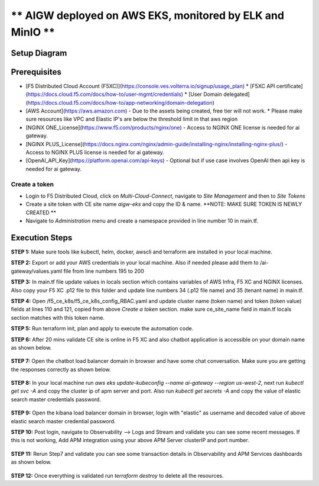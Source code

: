 ** AIGW deployed on AWS EKS, monitored by ELK and MinIO **
###############################################################


Setup Diagram
***************


.. figure:: assets/XC_AIGW_ELK.jpeg


Prerequisites
***************

* [F5 Distributed Cloud Account (F5XC)](https://console.ves.volterra.io/signup/usage_plan)
  * [F5XC API certificate](https://docs.cloud.f5.com/docs/how-to/user-mgmt/credentials)
  * [User Domain delegated](https://docs.cloud.f5.com/docs/how-to/app-networking/domain-delegation)
* [AWS Account](https://aws.amazon.com) - Due to the assets being created, free tier will not work.
  * Please make sure resources like VPC and Elastic IP's are below the threshold limit in that aws region
* [NGINX ONE_License](https://www.f5.com/products/nginx/one) - Access to NGINX ONE license is needed for ai gateway.
* [NGINX PLUS_License](https://docs.nginx.com/nginx/admin-guide/installing-nginx/installing-nginx-plus/) - Access to NGINX PLUS license is needed for ai gateway.
* [OpenAI_API_Key](https://platform.openai.com/api-keys) - Optional but if use case involves OpenAI then api key is needed for ai gateway.


Create a token
-----------------------
- Login to F5 Distributed Cloud, click on `Multi-Cloud-Connect`, navigate to `Site Management` and then to `Site Tokens`

- Create a site token with CE site name `aigw-eks` and copy the ID & name. **NOTE: MAKE SURE TOKEN IS NEWLY CREATED **

- Navigate to `Administration` menu and create a namespace provided in line number 10 in main.tf.


Execution Steps
***************

**STEP 1:** Make sure tools like kubectl, helm, docker, awscli and terraform are installed in your local machine.

**STEP 2:** Export or add your AWS credentials in your local machine. Also if needed please add them to /ai-gateway/values.yaml file from line numbers 195 to 200

**STEP 3:** In main.tf file update values in locals section which contains variables of AWS Infra, F5 XC and NGINX licenses.
Also copy your F5 XC .p12 file to this folder and update line numbers 34 (.p12 file name) and 35 (tenant name) in main.tf.

**STEP 4:** Open /f5_ce_k8s/f5_ce_k8s_config_RBAC.yaml and update cluster name (token name) and token (token value) fields at lines 110 and 121, copied from above `Create a token` section. make sure ce_site_name field in main.tf locals section matches with this token name.

**STEP 5:** Run terraform init, plan and apply to execute the automation code.

**STEP 6:** After 20 mins validate CE site is online in F5 XC and also chatbot application is accessible on your domain name as shown below.

.. figure:: assets/site_online.png


**STEP 7:** Open the chatbot load balancer domain in browser and have some chat conversation. Make sure you are getting the responses correctly as shown below.

.. figure:: assets/chatbot_conversation.png


**STEP 8:** In your local machine run `aws eks update-kubeconfig --name ai-gateway --region us-west-2`, next run `kubectl get svc -A` and copy the cluster ip of apm server and port. Also run `kubectl get secrets -A` and copy the value of elastic search master credentials password.

.. figure:: assets/apm_service.png

.. figure:: assets/elastic_secret_password.png


**STEP 9:** Open the kibana load balancer domain in browser, login with "elastic" as username and decoded value of above elastic search master credential password.

**STEP 10:** Post login, navigate to Observability --> Logs and Stream and validate you can see some recent messages. If this is not working, Add APM integration using your above APM Server clusterIP and port number.

.. figure:: assets/elastic_apm_services.png


**STEP 11:** Rerun Step7 and validate you can see some transaction details in Observability and APM Services dashboards as shown below.

.. figure:: assets/elastic_logs_streams.png

.. figure:: assets/elastic_apm_services_logs.png


**STEP 12:** Once everything is validated run `terraform destroy` to delete all the resources.